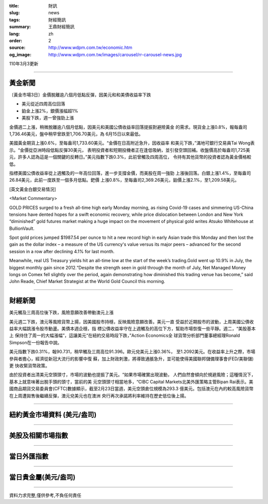 :title: 財訊
:slug: news
:tags: 財經簡訊
:summary: 王鼎財經簡訊
:lang: zh
:order: 2
:source: http://www.wdpm.com.tw/economic.htm
:og_image: http://www.wdpm.com.tw/images/carousel/rr-carousel-news.jpg

110年3月3更新

----

黃金新聞
++++++++

〔黃金市場3日〕金價脫離逾八個月低點反彈，因美元和和美債收益率下跌

* 美元從近四周高位回落
* 鉑金上漲2%，銀價漲幅超1%
* 美股下跌，週一曾強勁上漲

金價週二上漲，稍微脫離逾八個月低點，因美元和美國公債收益率回落提振對避險黃金
的需求。現貨金上漲0.8%，報每盎司1,736.46美元，盤中稍早曾跌至1,706.70美元，為
6月15日以來最低。

美國黃金期貨上漲0.6%，至每盎司1,733.60美元。“金價在日高附近急升，因收益率
和美元下跌，”滿地可銀行交易員Tai Wong表示。“金價從亞洲時段低點反彈30美元，
表明投資者和短期投機者正在逢低吸納，並引發空頭回補。收盤價高於每盎司1,725美
元，許多人認為這是一個關鍵的反轉日。”美元指數下跌0.3%，此前曾觸及四周高位，
令持有其他貨幣的投資者認為黃金價格較低。

指標美國公債收益率從上週觸及的一年高位回落，進一步支撐金價，而美股在周一強勁
上漲後回落。白銀上漲1.4%，至每盎司26.84美元，此前一度跌至一個多月低點。鈀價
上漲0.8%，至每盎司2,369.26美元，鉑價上漲2.1%，至1,209.58美元。



























[英文黃金白銀交易情況]

<Market Commentary>

GOLD PRICES surged to a fresh all-time high early Monday morning, as 
rising Covid-19 cases and simmering US-China tensions have dented hopes 
for a swift economic recovery, while price dislocation between London and 
New York “diminished” gold futures market making a huge impact on the 
movement of physical gold writes Atsuko Whitehouse at BullionVault.
 
Spot gold prices jumped $1987.54 per ounce to hit a new record high in 
early Asian trade this Monday and then lost the gain as the dollar 
index – a measure of the US currency's value versus its major 
peers – advanced for the second session in a row after declining 4.1% 
for last month.
 
Meanwhile, real US Treasury yields hit an all-time low at the start of 
the week’s trading.Gold went up 10.9% in July, the biggest monthly gain 
since 2012.“Despite the strength seen in gold through the month of July, 
Net Managed Money longs on Comex fell slightly over the period, again 
demonstrating how diminished this trading venue has become,” said John 
Reade, Chief Market Strategist at the World Gold Council this morning.

----

財經新聞
++++++++
美元觸及三周高位後下跌，風險意願改善帶動澳元上漲

美元週二下跌，澳元等風險貨幣上揚，因美國股市持穩，反映風險意願改善。美元一直
受益於近期股市的波動，上周美國公債收益率大幅跳漲令股市動盪。美債本週企穩，指
標公債收益率守在上週觸及的高位下方，幫助市場恢復一些平靜。週二，“美股基本上
保持住了周一的大幅漲幅”，這讓美元“在紐約交易時段下跌，”Action Economics全
球貨幣分析部門董事總經理Ronald Simpson在一份報告中說。

美元指數下跌0.31%，報90.731，稍早觸及三周高位91.396。歐元兌美元上漲0.36%，
至1.2092美元。在收益率上升之際，市場參與者擔心，經濟從新冠大流行的影響中復
蘇，加上財政刺激，將導致通脹急升，並可能使得美國聯邦儲備理事會(FED/美聯儲)更
快收緊貨幣政策。

由於投資者出清美元空頭頭寸，市場的波動也提振了美元。“如果市場確實出現波動，
人們自然會傾向於規避風險；這種情況下，基本上就意味著出脫手頭的頭寸，當前的美
元空頭頭寸相當地多，“CIBC Capital Markets北美外匯策略主管Bipan Rai表示。美
國商品期貨交易委員會(CFTC)數據顯示，截至2月23日當週，美元空頭倉位規模為293.3
億美元。包括澳元在內的較高風險貨幣在上周遭拋售後繼續反彈，澳元兌美元也在澳洲
央行再次承諾將利率維持在歷史低位後上揚。

















----

紐約黃金市場資料 (美元/盎司)
++++++++++++++++++++++++++++

.. raw:: html

  <A HREF="http://www.kitco.com/connecting.html">
  <IMG SRC="http://www.kitconet.com/images/quotes_4b2.gif" BORDER="0" ALT="[Most Recent Quotes from www.kitco.com]">
  </A>

----

美股及相關市場指數
++++++++++++++++++

.. raw:: html

  <!-- TradingView Widget BEGIN -->
  <div class="tradingview-widget-container">
    <div class="tradingview-widget-container__widget"></div>
    <div class="tradingview-widget-copyright"><a href="https://tw.tradingview.com/markets/indices/" rel="noopener" target="_blank"><span class="blue-text">指數行情</span></a>由TradingView提供</div>
    <script type="text/javascript" src="https://s3.tradingview.com/external-embedding/embed-widget-market-quotes.js" async>
    {
    "title": "指數",
    "width": 770,
    "height": 450,
    "locale": "zh_TW",
    "symbolsGroups": [
      {
        "name": "美國和加拿大",
        "symbols": [
          {
            "name": "FOREXCOM:SPXUSD",
            "displayName": "標準普爾500"
          },
          {
            "name": "FOREXCOM:NSXUSD",
            "displayName": "納斯達克100指數"
          },
          {
            "name": "CME_MINI:ES1!",
            "displayName": "E-迷你 標普指數期貨"
          },
          {
            "name": "INDEX:DXY",
            "displayName": "美元指數"
          },
          {
            "name": "FOREXCOM:DJI",
            "displayName": "道瓊斯 30"
          }
        ]
      },
      {
        "name": "歐洲",
        "symbols": [
          {
            "name": "INDEX:SX5E",
            "displayName": "歐元藍籌50"
          },
          {
            "name": "FOREXCOM:UKXGBP",
            "displayName": "富時100"
          },
          {
            "name": "INDEX:DEU30",
            "displayName": "德國DAX指數"
          },
          {
            "name": "INDEX:CAC40",
            "displayName": "法國 CAC 40 指數"
          },
          {
            "name": "INDEX:SMI"
          }
        ]
      },
      {
        "name": "亞太",
        "symbols": [
          {
            "name": "INDEX:NKY",
            "displayName": "日經225"
          },
          {
            "name": "INDEX:HSI",
            "displayName": "恆生"
          },
          {
            "name": "BSE:SENSEX",
            "displayName": "印度孟買指數"
          },
          {
            "name": "BSE:BSE500"
          },
          {
            "name": "INDEX:KSIC",
            "displayName": "韓國Kospi綜合指數"
          }
        ]
      }
    ],
    "colorTheme": "light"
  }
    </script>
  </div>
  <!-- TradingView Widget END -->

----

當日外匯指數
++++++++++++

.. raw:: html

  <!-- TradingView Widget BEGIN -->
  <div class="tradingview-widget-container">
    <div class="tradingview-widget-container__widget"></div>
    <div class="tradingview-widget-copyright"><a href="https://tw.tradingview.com/markets/currencies/forex-cross-rates/" rel="noopener" target="_blank"><span class="blue-text">外匯匯率</span></a>由TradingView提供</div>
    <script type="text/javascript" src="https://s3.tradingview.com/external-embedding/embed-widget-forex-cross-rates.js" async>
    {
    "width": "100%",
    "height": "100%",
    "currencies": [
      "EUR",
      "USD",
      "JPY",
      "GBP",
      "CNY",
      "TWD"
    ],
    "isTransparent": false,
    "colorTheme": "light",
    "locale": "zh_TW"
  }
    </script>
  </div>
  <!-- TradingView Widget END -->

----

當日貴金屬(美元/盎司)
+++++++++++++++++++++

.. raw:: html 

  <A HREF="http://www.kitco.com/connecting.html">
  <IMG SRC="http://www.kitconet.com/images/quotes_7a.gif" BORDER="0" ALT="[Most Recent Quotes from www.kitco.com]">
  </A>

----

資料力求完整,僅供參考,不負任何責任
